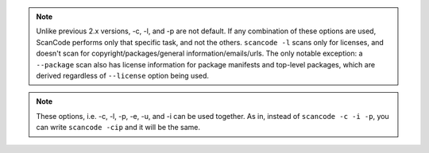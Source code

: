 .. note::

    Unlike previous 2.x versions, -c, -l, and -p are not default. If any combination of these
    options are used, ScanCode performs only that specific task, and not the others.
    ``scancode -l`` scans only for licenses, and doesn't scan for copyright/packages/general
    information/emails/urls. The only notable exception: a ``--package`` scan also has
    license information for package manifests and top-level packages, which are derived
    regardless of ``--license`` option being used.

.. note::

    These options, i.e. -c, -l, -p, -e, -u, and -i can be used together. As in, instead of
    ``scancode -c -i -p``, you can write ``scancode -cip`` and it will be the same.
